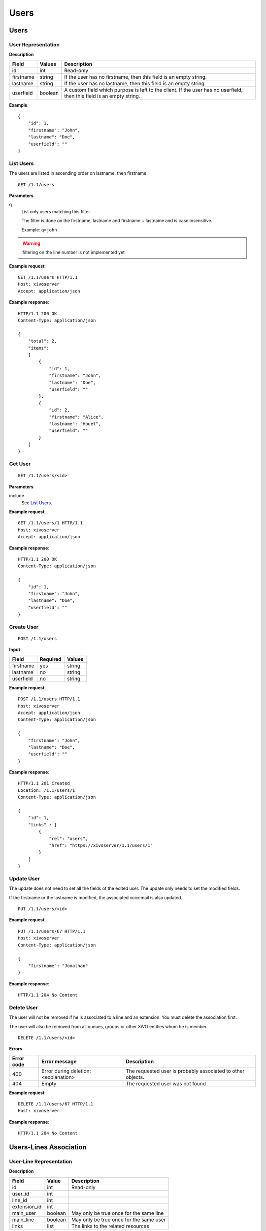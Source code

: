 *****
Users
*****

.. TODO should either document the user-line association model (i.e. a line's main
   user vs secondary user and related constraint) or add a link to where this is
   documented

Users
=====


User Representation
-------------------

**Description**

+-----------+---------+------------------------------------------------------------------------+
| Field     | Values  | Description                                                            |
+===========+=========+========================================================================+
| id        | int     | Read-only                                                              |
+-----------+---------+------------------------------------------------------------------------+
| firstname | string  | If the user has no firstname, then this field is an empty string.      |
+-----------+---------+------------------------------------------------------------------------+
| lastname  | string  | If the user has no lastname, then this field is an empty string.       |
+-----------+---------+------------------------------------------------------------------------+
| userfield | boolean | A custom field which purpose is left to the client. If the user has no |
|           |         | userfield, then this field is an empty string.                         |
+-----------+---------+------------------------------------------------------------------------+

**Example**::

   {
       "id": 1,
       "firstname": "John",
       "lastname": "Doe",
       "userfield": ""
   }


List Users
----------

The users are listed in ascending order on lastname, then firstname.

::

   GET /1.1/users


**Parameters**

q
   List only users matching this filter.

   The filter is done on the firstname, lastname and firstname + lastname and is case insensitive.

   Example: ``q=john``

.. warning:: filtering on the line number is not implemented yet

**Example request**::

   GET /1.1/users HTTP/1.1
   Host: xivoserver
   Accept: application/json

**Example response**::

   HTTP/1.1 200 OK
   Content-Type: application/json

   {
       "total": 2,
       "items":
       [
           {
               "id": 1,
               "firstname": "John",
               "lastname": "Doe",
               "userfield": ""
           },
           {
               "id": 2,
               "firstname": "Alice",
               "lastname": "Houet",
               "userfield": ""
           }
       ]
   }


Get User
--------

::

   GET /1.1/users/<id>

**Parameters**

include
   See `List Users`_.

**Example request**::

   GET /1.1/users/1 HTTP/1.1
   Host: xivoserver
   Accept: application/json

**Example response**::

   HTTP/1.1 200 OK
   Content-Type: application/json

   {
       "id": 1,
       "firstname": "John",
       "lastname": "Doe",
       "userfield": ""
   }


Create User
-----------

::

   POST /1.1/users

**Input**

+-----------+----------+--------+
| Field     | Required | Values |
+===========+==========+========+
| firstname | yes      | string |
+-----------+----------+--------+
| lastname  | no       | string |
+-----------+----------+--------+
| userfield | no       | string |
+-----------+----------+--------+

**Example request**::

   POST /1.1/users HTTP/1.1
   Host: xivoserver
   Accept: application/json
   Content-Type: application/json

   {
       "firstname": "John",
       "lastname": "Doe",
       "userfield": ""
   }

**Example response**::

   HTTP/1.1 201 Created
   Location: /1.1/users/1
   Content-Type: application/json

   {
       "id": 1,
       "links" : [
           {
               "rel": "users",
               "href": "https://xivoserver/1.1/users/1"
           }
       ]
   }


Update User
-----------

The update does not need to set all the fields of the edited user. The update only needs to set the
modified fields.

If the firstname or the lastname is modified, the associated voicemail is also updated.

::

   PUT /1.1/users/<id>

**Example request**::

   PUT /1.1/users/67 HTTP/1.1
   Host: xivoserver
   Content-Type: application/json

   {
       "firstname": "Jonathan"
   }

**Example response**::

   HTTP/1.1 204 No Content


Delete User
-----------

The user will not be removed if he is associated to a line and an extension. You must delete the
association first.

The user will also be removed from all queues, groups or other XiVO entities whom he is member.

::

   DELETE /1.1/users/<id>

**Errors**

+------------+--------------------------------------+----------------------------------+
| Error code | Error message                        | Description                      |
+============+======================================+==================================+
| 400        | Error during deletion: <explanation> | The requested user is probably   |
|            |                                      | associated to other objects.     |
+------------+--------------------------------------+----------------------------------+
| 404        | Empty                                | The requested user was not found |
+------------+--------------------------------------+----------------------------------+

**Example request**::

   DELETE /1.1/users/67 HTTP/1.1
   Host: xivoserver

**Example response**::

   HTTP/1.1 204 No Content


Users-Lines Association
=======================


User-Line Representation
------------------------

**Description**

+--------------+---------+-----------------------------------------+
| Field        | Value   | Description                             |
+==============+=========+=========================================+
| id           | int     | Read-only                               |
+--------------+---------+-----------------------------------------+
| user_id      | int     |                                         |
+--------------+---------+-----------------------------------------+
| line_id      | int     |                                         |
+--------------+---------+-----------------------------------------+
| extension_id | int     |                                         |
+--------------+---------+-----------------------------------------+
| main_user    | boolean | May only be true once for the same line |
+--------------+---------+-----------------------------------------+
| main_line    | boolean | May only be true once for the same user |
+--------------+---------+-----------------------------------------+
| links        | list    | The links to the related resources      |
+--------------+---------+-----------------------------------------+

**Example**::

   {
       "id": 83
       "user_id": 42,
       "line_id": 42324,
       "extension_id": 2132,
       "main_user": true,
       "main_line": true,
       "links" : [
           {
               "rel": "user_links",
               "href": "https://xivoserver/1.1/user_links/83"
           },
           {
               "rel": "users",
               "href": "https://xivoserver/1.1/users/42"
           },
           {
               "rel": "lines",
               "href": "https://xivoserver/1.1/lines_sip/42324"
           },
           {
               "rel": "extensions",
               "href": "https://xivoserver/1.1/extensions/2132"
           }
       ]
   }


List the Lines Associated to a User
-----------------------------------

::

   GET /1.1/users/<user_id>/user_links

**Example request**::

   GET /1.1/users/42/user_links
   Host: xivoserver
   Accept: application/json

**Example response**::

   HTTP/1.1 200 OK
   Content-Type: application/json

   {
       "total": 1,
       "items": [
           {
               "id": 83,
               "user_id": 42,
               "line_id": 42324,
               "extension_id": 2132,
               "main_user": true,
               "main_line": true,
               "links" : [
                   {
                       "rel": "user_links",
                       "href": "https://xivoserver/1.1/user_links/83"
                   },
                   {
                       "rel": "users",
                       "href": "https://xivoserver/1.1/users/42"
                   },
                   {
                       "rel": "lines",
                       "href": "https://xivoserver/1.1/lines_sip/42324"
                   },
                   {
                       "rel": "extensions",
                       "href": "https://xivoserver/1.1/extensions/2132"
                   }
               ]
           }
       ]
   }


List the Users Using a Line
---------------------------

::

   GET /1.1/lines/<line_id>/user_links

**Example request**::

   GET /1.1/lines/42/user_links
   Host: xivoserver
   Accept: application/json

**Example response**::

   HTTP/1.1 200 OK
   Content-Type: application/json

   {
       "total": 1,
       "items": [
           {
               "id": 83,
               "user_id": 63,
               "line_id": 42,
               "extension_id": 68,
               "main_user": true,
               "main_line": true,
               "links" : [
                   {
                       "rel": "user_links",
                       "href": "https://xivoserver/1.1/user_links/83"
                   },
                   {
                       "rel": "users",
                       "href": "https://xivoserver/1.1/users/63"
                   },
                   {
                     "rel": "lines",
                       "href": "https://xivoserver/1.1/lines_sip/42"
                   },
                   {
                       "rel": "extensions",
                       "href": "https://xivoserver/1.1/extensions/68"
                   }
               ]
           }
       ]
   }


List the Users Using an Extension
---------------------------------

::

   GET /1.1/extensions/<extension_id>/user_links

**Example request**::

   GET /1.1/extensions/42/user_links
   Host: xivoserver
   Accept: application/json

**Example response**::

   HTTP/1.1 200 OK
   Content-Type: application/json

   {
       "total": 1,
       "items": [
           {
               "id": 83,
               "user_id": 63,
               "line_id": 89,
               "extension_id": 42,
               "main_user": true,
               "main_line": true,
               "links" : [
                   {
                       "rel": "user_links",
                       "href": "https://xivoserver/1.1/user_links/83"
                   },
                   {
                       "rel": "users",
                       "href": "https://xivoserver/1.1/users/63"
                   },
                   {
                     "rel": "lines",
                       "href": "https://xivoserver/1.1/lines_sip/89"
                   },
                   {
                       "rel": "extensions",
                       "href": "https://xivoserver/1.1/extensions/42"
                   }
               ]
           }
       ]
   }


Get a User-Line Association
---------------------------

::

   GET /1.1/user_links/<user_link_id>

**Example request**::

   GET /1.1/user_links/1
   Host: xivoserver
   Accept: application/json

**Example response**::

   HTTP/1.1 200 OK
   Content-Type: application/json

   {
       "id": 83,
       "user_id": 42,
       "line_id": 42324,
       "extension_id": 2132,
       "main_user": true,
       "main_line": true,
       "links" : [
           {
               "rel": "users",
               "href": "https://xivoserver/1.1/users/42"
           },
           {
               "rel": "lines",
               "href": "https://xivoserver/1.1/lines_sip/42324"
           },
           {
               "rel": "extensions",
               "href": "https://xivoserver/1.1/extensions/2132"
           }
       ]
   }

.. _associate_line_to_user:

Associate Line to User
----------------------

.. warning:: Deleting a user from the Web interface will always remove his associated lines, whether he be a main
             user or not. As a result, any other user associated to the given line will also have his line deleted.

::

   POST /1.1/user_links

**Input**

+--------------+----------+---------+-------------------------------------------------------------+
| Field        | Required | Values  | Description                                                 |
+==============+==========+=========+=============================================================+
| user_id      | yes      | int     | Must be an existing id                                      |
+--------------+----------+---------+-------------------------------------------------------------+
| line_id      | yes      | int     | Must be an existing id                                      |
+--------------+----------+---------+-------------------------------------------------------------+
| extension_id | yes      | int     | Must be an existing id                                      |
+--------------+----------+---------+-------------------------------------------------------------+
| main_user    | no       | boolean | May always be true, may only be false when the user already |
|              |          |         | has a line. If not given, the user will be the main user of |
|              |          |         | the line if no other user is currently associated to the    |
|              |          |         | line. Else, the user will be a secondary user.              |
+--------------+----------+---------+-------------------------------------------------------------+

**Example request**::

   POST /1.1/user_links
   Host: xivoserver
   Content-Type: application/json

   {
       "user_id": 42,
       "line_id": 42324,
       "extension_id": 2132,
       "main_user": true
   }

**Example response**::

   HTTP/1.1 201 Created
   Location: /1.1/user_links/63
   Content-Type: application/json

   {
       "id": 63,
       "links" : [
           {
               "rel": "user_links",
               "href": "https://xivoserver/1.1/user_links/63"
           }
       ]
   }


Deassociate Line From User
--------------------------

If the user is the main user of the line and there is at least 1 secondary user associated to this
line, an error is returned.

::

   DELETE /1.1/user_links/<user_link_id>

**Example request**::

   DELETE /1.1/user_links/42 HTTP/1.1
   Host: xivoserver

**Example response**::

   HTTP/1.1 204 No Content


Users-Voicemails Association
============================


Get Voicemail Associated to User
--------------------------------

.. warning:: Not implemented yet.

::

   GET /1.1/users/<id>/voicemail

**Example request**::

   GET /1.1/users/1/voicemail
   Host: xivoserver
   Accept: application/json

**Example response**::

   HTTP/1.1 200 OK
   Content-Type: application/json
   Link: http://xivoserver/voicemails/42

   {
       "id": 42,
       "links" : [
           {
               "rel": "voicemails",
               "href": "https://xivoserver/1.1/voicemails/42"
           }
       ]
   }


Associate Voicemail to User
---------------------------

.. warning:: Not implemented yet.

Associate (or update) a voicemail to a user.

Note that, on update, if the user is associated to a different voicemail (i.e.
different voicemail ID), the user old voicemail is not deleted.

::

   PUT /1.1/users/<id>/voicemail

**Example request**::

   POST /1.1/users/1/voicemail
   Host: xivoserver
   Content-Type: application/json

   {
       "id": 3
   }

**Example response**::

   HTTP/1.1 204 No Content


Deassociate Voicemail From User
-------------------------------

.. warning:: Not implemented yet.

Deassociate a voicemail from a user.

::

   DELETE /1.1/users/<id>/voicemail

**Parameters**

deleteVoicemail
   If present (whatever the value), the voicemail is also deleted.

**Example request**::

   DELETE /1.1/users/1/voicemail HTTP/1.1
   Host: xivoserver

**Example response**::

   HTTP/1.1 204 No Content

